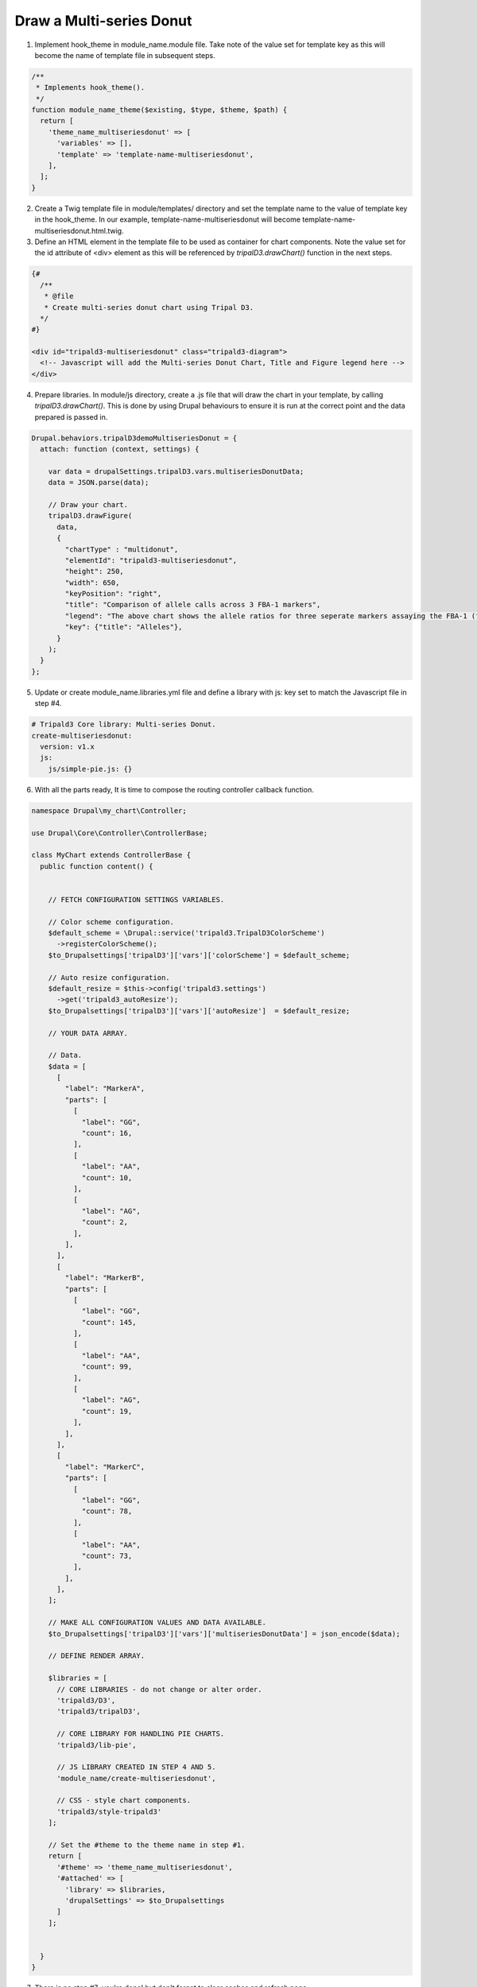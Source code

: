 Draw a Multi-series Donut
===========================

.. image:: draw_multidonut.1.png


1. Implement hook_theme in module_name.module file. Take note of the value set for template key as this will become the name of template file in subsequent steps.

.. code-block:: php

  /**
   * Implements hook_theme().
   */
  function module_name_theme($existing, $type, $theme, $path) {  
    return [
      'theme_name_multiseriesdonut' => [
        'variables' => [],
        'template' => 'template-name-multiseriesdonut',
      ],
    ];  
  }

2. Create a Twig template file in module/templates/ directory and set the template name to the value of template key in the hook_theme. In our example, template-name-multiseriesdonut will become template-name-multiseriesdonut.html.twig.

3. Define an HTML element in the template file to be used as container for chart components. Note the value set for the id attribute of <div> element as this will be referenced by `tripalD3.drawChart()` function in the next steps.

.. code-block:: php
  
  {#
    /**
     * @file
     * Create multi-series donut chart using Tripal D3.
    */
  #}

  <div id="tripald3-multiseriesdonut" class="tripald3-diagram">
    <!-- Javascript will add the Multi-series Donut Chart, Title and Figure legend here -->
  </div>

4. Prepare libraries. In module/js directory, create a .js file that will draw the chart in your template, by calling `tripalD3.drawChart()`. This is done by using Drupal behaviours to ensure it is run at the correct point and the data prepared is passed in.

.. code-block:: php

  Drupal.behaviors.tripalD3demoMultiseriesDonut = {
    attach: function (context, settings) {
    
      var data = drupalSettings.tripalD3.vars.multiseriesDonutData;
      data = JSON.parse(data);

      // Draw your chart.
      tripalD3.drawFigure(
        data,
        {
          "chartType" : "multidonut",
          "elementId": "tripald3-multiseriesdonut",
          "height": 250,
          "width": 650,
          "keyPosition": "right",
          "title": "Comparison of allele calls across 3 FBA-1 markers",
          "legend": "The above chart shows the allele ratios for three seperate markers assaying the FBA-1 (fictional but amazing) gene.",
          "key": {"title": "Alleles"},
        }
      );
    }
  };  

5. Update or create module_name.libraries.yml file and define a library with js: key set to match the Javascript file in step #4.

.. code-block:: php

  # Tripald3 Core library: Multi-series Donut.
  create-multiseriesdonut:
    version: v1.x
    js:
      js/simple-pie.js: {} 

6. With all the parts ready, It is time to compose the routing controller callback function. 
 
.. code-block:: php
    
    namespace Drupal\my_chart\Controller;

    use Drupal\Core\Controller\ControllerBase;

    class MyChart extends ControllerBase {
      public function content() {


        // FETCH CONFIGURATION SETTINGS VARIABLES.
    
        // Color scheme configuration.
        $default_scheme = \Drupal::service('tripald3.TripalD3ColorScheme')
          ->registerColorScheme();
        $to_Drupalsettings['tripalD3']['vars']['colorScheme'] = $default_scheme; 

        // Auto resize configuration.        
        $default_resize = $this->config('tripald3.settings')
          ->get('tripald3_autoResize');
        $to_Drupalsettings['tripalD3']['vars']['autoResize']  = $default_resize;
        
        // YOUR DATA ARRAY.

        // Data.
        $data = [
          [
            "label": "MarkerA",
            "parts": [
              [
                "label": "GG",
                "count": 16,
              ],
              [
                "label": "AA",
                "count": 10,
              ],
              [
                "label": "AG",
                "count": 2,
              ],
            ],
          ],
          [
            "label": "MarkerB",
            "parts": [
              [
                "label": "GG",
                "count": 145,
              ],
              [
                "label": "AA",
                "count": 99,
              ],
              [
                "label": "AG",
                "count": 19,
              ],
            ],
          ],
          [
            "label": "MarkerC",
            "parts": [
              [
                "label": "GG",
                "count": 78,
              ],
              [
                "label": "AA",
                "count": 73,
              ],
            ],
          ],
        ];

        // MAKE ALL CONFIGURATION VALUES AND DATA AVAILABLE.
        $to_Drupalsettings['tripalD3']['vars']['multiseriesDonutData'] = json_encode($data);

        // DEFINE RENDER ARRAY.

        $libraries = [
          // CORE LIBRARIES - do not change or alter order.
          'tripald3/D3',
          'tripald3/tripalD3',

          // CORE LIBRARY FOR HANDLING PIE CHARTS.
          'tripald3/lib-pie',
        
          // JS LIBRARY CREATED IN STEP 4 AND 5.
          'module_name/create-multiseriesdonut',
          
          // CSS - style chart components.
          'tripald3/style-tripald3'
        ];

        // Set the #theme to the theme name in step #1.
        return [
          '#theme' => 'theme_name_multiseriesdonut',
          '#attached' => [
            'library' => $libraries,
            'drupalSettings' => $to_Drupalsettings
          ] 
        ]; 


      }    
    }

7. There is no step #7; you're done! but don't forget to clear caches and refresh page.

